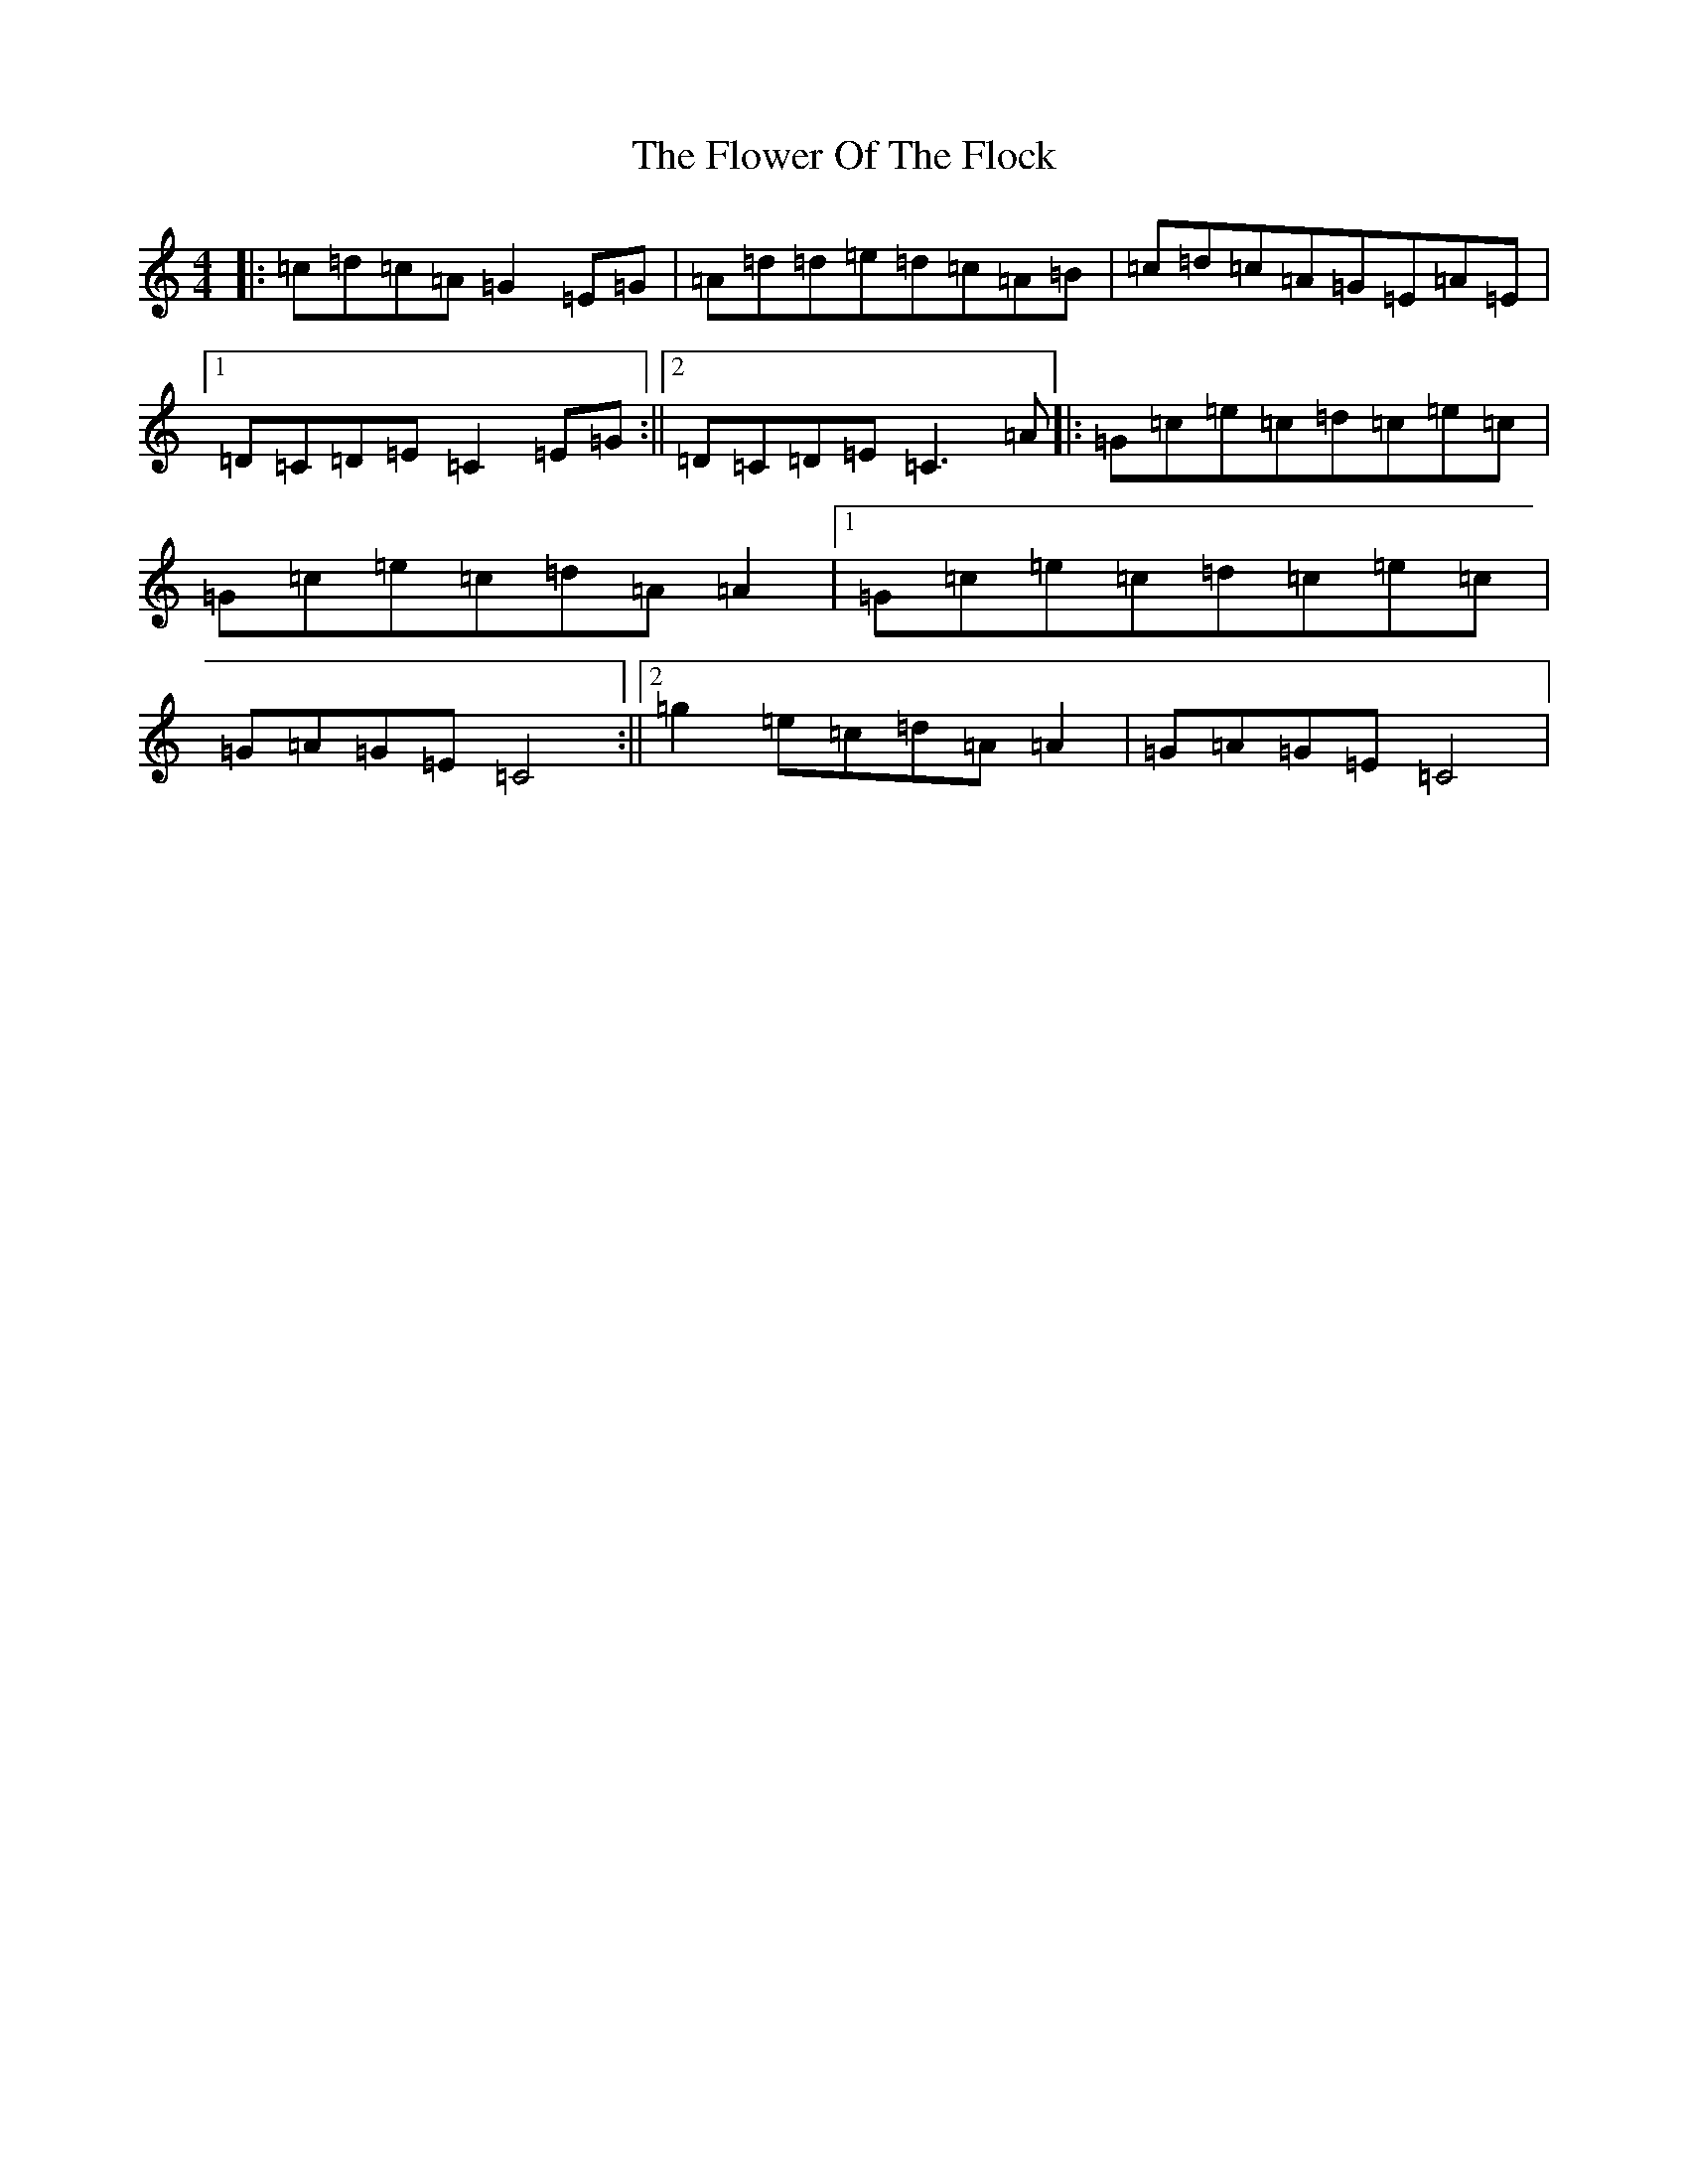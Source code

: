 X: 20757
T: Flower Of The Flock, The
S: https://thesession.org/tunes/585#setting42599
Z: G Major
R: reel
M: 4/4
L: 1/8
K: C Major
|:=c=d=c=A=G2=E=G|=A=d=d=e=d=c=A=B|=c=d=c=A=G=E=A=E|1=D=C=D=E=C2=E=G:||2=D=C=D=E=C3=A|:=G=c=e=c=d=c=e=c|=G=c=e=c=d=A=A2|1=G=c=e=c=d=c=e=c|=G=A=G=E=C4:||2=g2=e=c=d=A=A2|=G=A=G=E=C4|